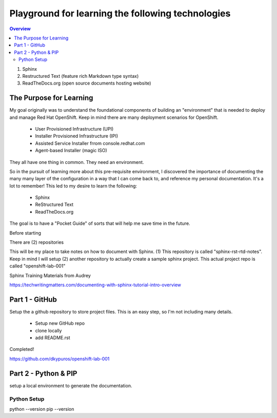Playground for learning the following technologies
===================================================

.. contents:: Overview

#. Sphinx
#. Restructured Text (feature rich Markdown type syntax)
#. ReadTheDocs.org (open source documents hosting website)

The Purpose for Learning
--------------------------

My goal originally was to understand the foundational components of building an "environment" that is needed to deploy and manage Red Hat OpenShift. Keep in mind there are many deployment scenarios for OpenShift. 

    - User Provisioned Infrastructure (UPI)
    - Installer Provisioned Infrastructure (IPI)
    - Assisted Service Installer frrom console.redhat.com
    - Agent-based Installer (magic ISO)

They all have one thing in common. They need an environment. 

So in the pursuit of learning more about this pre-requisite environment, I discovered the importance of documenting the many many layer of the configuration in a way that I can come back to, and reference my personal documentation. It's a lot to remember! This led to my desire to learn the following:

    - Sphinx
    - ReStructured Text
    - ReadTheDocs.org

The goal is to have a "Pocket Guide" of sorts that will help me save time in the future.

.. note:: 

Before starting

There are (2) repositories

This will be my place to take notes on how to document with Sphinx. (1) This repository is called "sphinx-rst-rtd-notes". Keep in mind I will setup (2) another repository to actually create a sample sphinx project. This actual project repo is called "openshift-lab-001"

Sphinx Training Materials from Audrey

https://techwritingmatters.com/documenting-with-sphinx-tutorial-intro-overview


Part 1 - GitHub
-----------------
Setup the a github repository to store project files. This is an easy step, so I'm not including many details.

    - Setup new GitHub repo 
    - clone locally
    - add README.rst
  
Completed! 

https://github.com/dkypuros/openshift-lab-001


Part 2 - Python & PIP
-----------------------
setup a local environment to generate the documentation.


Python Setup
+++++++++++++

.. code-block:: bash
python --version
pip --version

